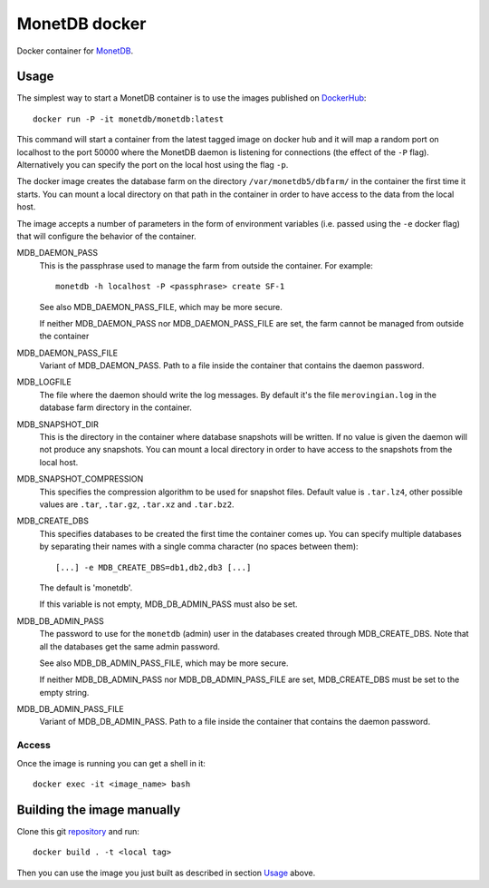 ==============
MonetDB docker
==============
Docker container for MonetDB_.

.. _MonetDB: https://www.monetdb.org/

-----
Usage
-----
The simplest way to start a MonetDB container is to use the images
published on DockerHub_::

  docker run -P -it monetdb/monetdb:latest

.. _DockerHub: https://hub.docker.com/repository/docker/monetdb/monetdb/tags

This command will start a container from the latest tagged image on
docker hub and it will map a random port on localhost to the port
50000 where the MonetDB daemon is listening for connections (the
effect of the ``-P`` flag). Alternatively you can specify the port on
the local host using the flag ``-p``.

The docker image creates the database farm on the directory
``/var/monetdb5/dbfarm/`` in the container the first time it
starts. You can mount a local directory on that path in the container
in order to have access to the data from the local host.

The image accepts a number of parameters in the form of environment
variables (i.e. passed using the ``-e`` docker flag) that will
configure the behavior of the container.

MDB_DAEMON_PASS
   This is the passphrase used to manage the farm from outside the container.
   For example::

    monetdb -h localhost -P <passphrase> create SF-1

   See also MDB_DAEMON_PASS_FILE, which may be more secure.

   If neither MDB_DAEMON_PASS nor MDB_DAEMON_PASS_FILE are set,
   the farm cannot be managed from outside the container

MDB_DAEMON_PASS_FILE
   Variant of MDB_DAEMON_PASS. Path to a file inside the container that contains
   the daemon password.

MDB_LOGFILE
   The file where the daemon should write the log messages. By default
   it's the file ``merovingian.log`` in the database farm directory
   in the container.

MDB_SNAPSHOT_DIR
   This is the directory in the container where database snapshots
   will be written. If no value is given the daemon will not produce
   any snapshots. You can mount a local directory in order to have
   access to the snapshots from the local host.

MDB_SNAPSHOT_COMPRESSION
   This specifies the compression algorithm to be used for snapshot
   files. Default value is ``.tar.lz4``, other possible values are
   ``.tar``, ``.tar.gz``, ``.tar.xz`` and ``.tar.bz2``.

MDB_CREATE_DBS
   This specifies databases to be created the first time the container
   comes up. You can specify multiple databases by separating their
   names with a single comma character (no spaces between them)::
     [...] -e MDB_CREATE_DBS=db1,db2,db3 [...]

   The default is 'monetdb'.

   If this variable is not empty, MDB_DB_ADMIN_PASS must also be set.

MDB_DB_ADMIN_PASS
   The password to use for the ``monetdb`` (admin) user in the
   databases created through MDB_CREATE_DBS. Note that all the databases
   get the same admin password.

   See also MDB_DB_ADMIN_PASS_FILE, which may be more secure.

   If neither MDB_DB_ADMIN_PASS nor MDB_DB_ADMIN_PASS_FILE are set,
   MDB_CREATE_DBS must be set to the empty string.

MDB_DB_ADMIN_PASS_FILE
   Variant of MDB_DB_ADMIN_PASS. Path to a file inside the container that contains
   the daemon password.


Access
------
Once the image is running you can get a shell in it::

  docker exec -it <image_name> bash

---------------------------
Building the image manually
---------------------------

Clone this git repository_ and run::

  docker build . -t <local tag>

Then you can use the image you just built as described in section
`Usage`_ above.

.. _repository: https://github.com/MonetDBSolutions/monetdb-docker
